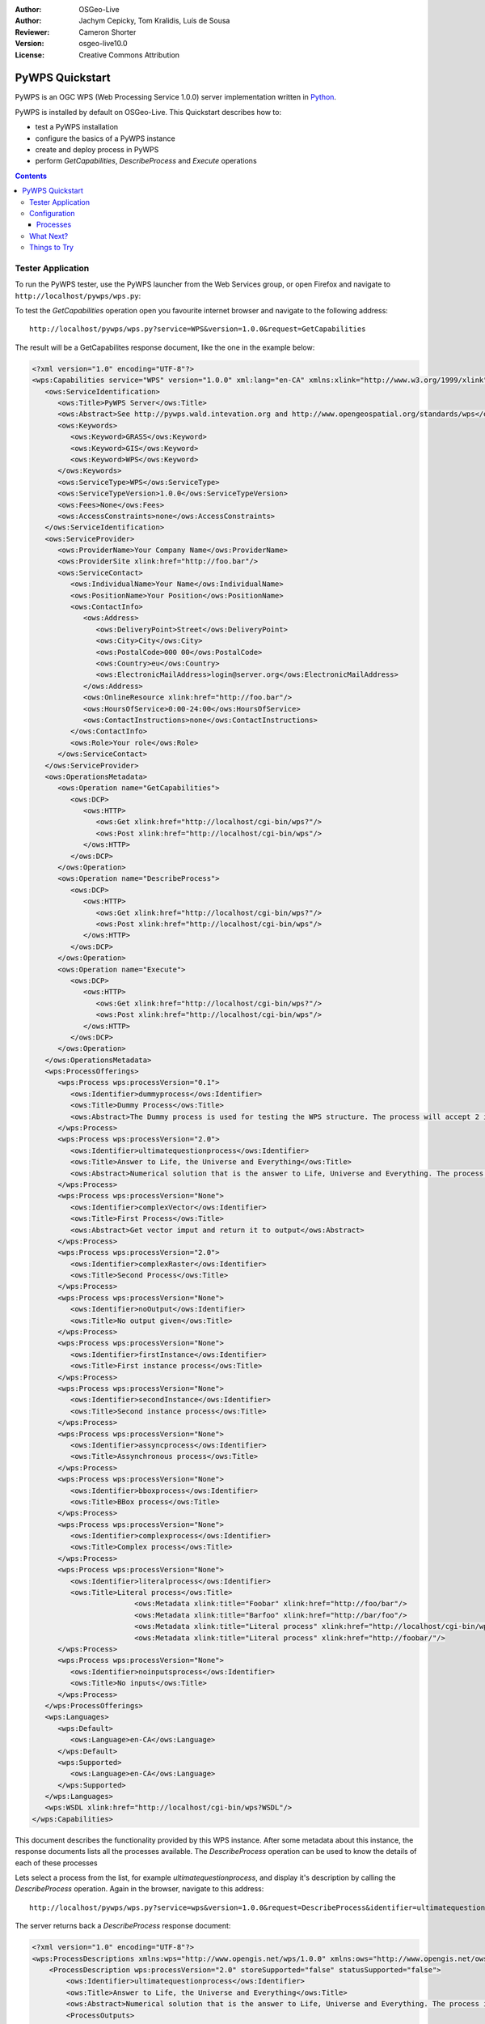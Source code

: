 :Author: OSGeo-Live
:Author: Jachym Cepicky, Tom Kralidis, Luís de Sousa
:Reviewer: Cameron Shorter
:Version: osgeo-live10.0
:License: Creative Commons Attribution

.. Cameron Comment:
  Please address Review Comments (like this one), then remove the comments.
  I've made minor syntax changes without use of comments, so it is worth
  diffing with previous changes to see what I've changed and verify it is ok.

.. Cameron Comment:
  Please have a look at the Writing Tips in the uDig Quickstart (which is 
  our sample quickstart to follow).

.. image:: ../../images/project_logos/logo-pywps.png
  :scale: 100 %
  :alt: project logo
  :align: right
  :target: http://pywps.org

****************
PyWPS Quickstart
****************

PyWPS is an OGC WPS (Web Processing Service 1.0.0) server implementation written
in `Python <http://python.org>`_.

PyWPS is installed by default on OSGeo-Live.  This Quickstart describes how to:

* test a PyWPS installation
* configure the basics of a PyWPS instance
* create and deploy process in PyWPS
* perform `GetCapabilities`, `DescribeProcess` and `Execute` operations

.. contents:: Contents

Tester Application
==================

.. Cameron Comment: For all Quickstarts, we focus on "Keep it Simple".
  So just describe one way to start PyWPS, not 2. Ie, describe how to start
  PyWPS from the launcher, (which you can then go on to say opens up the web
  page at URL)

To run the PyWPS tester, use the PyWPS launcher from the Web Services group, or open Firefox and navigate to ``http://localhost/pywps/wps.py``:

.. Cameron Comment: Assume students are not very computer literate. So I suggest
  call GetCapabilities from the web page rather than using wget from command
  line. 
  
To test the `GetCapabilities` operation open you favourite internet browser and navigate to the following address::

    http://localhost/pywps/wps.py?service=WPS&version=1.0.0&request=GetCapabilities

The result will be a GetCapabilites response document, like the one in the example below:

.. code-block:: xml

   <?xml version="1.0" encoding="UTF-8"?>
   <wps:Capabilities service="WPS" version="1.0.0" xml:lang="en-CA" xmlns:xlink="http://www.w3.org/1999/xlink" xmlns:wps="http://www.opengis.net/wps/1.0.0" xmlns:ows="http://www.opengis.net/ows/1.1" xmlns:xsi="http://www.w3.org/2001/XMLSchema-instance" xsi:schemaLocation="http://www.opengis.net/wps/1.0.0 http://schemas.opengis.net/wps/1.0.0/wpsGetCapabilities_response.xsd" updateSequence="1">
      <ows:ServiceIdentification>
         <ows:Title>PyWPS Server</ows:Title>
         <ows:Abstract>See http://pywps.wald.intevation.org and http://www.opengeospatial.org/standards/wps</ows:Abstract>
         <ows:Keywords>
            <ows:Keyword>GRASS</ows:Keyword>
            <ows:Keyword>GIS</ows:Keyword>
            <ows:Keyword>WPS</ows:Keyword>
         </ows:Keywords>
         <ows:ServiceType>WPS</ows:ServiceType>
         <ows:ServiceTypeVersion>1.0.0</ows:ServiceTypeVersion>
         <ows:Fees>None</ows:Fees>
         <ows:AccessConstraints>none</ows:AccessConstraints>
      </ows:ServiceIdentification>
      <ows:ServiceProvider>
         <ows:ProviderName>Your Company Name</ows:ProviderName>
         <ows:ProviderSite xlink:href="http://foo.bar"/>
         <ows:ServiceContact>
            <ows:IndividualName>Your Name</ows:IndividualName>
            <ows:PositionName>Your Position</ows:PositionName>
            <ows:ContactInfo>
               <ows:Address>
                  <ows:DeliveryPoint>Street</ows:DeliveryPoint>
                  <ows:City>City</ows:City>
                  <ows:PostalCode>000 00</ows:PostalCode>
                  <ows:Country>eu</ows:Country>
                  <ows:ElectronicMailAddress>login@server.org</ows:ElectronicMailAddress>
               </ows:Address>
               <ows:OnlineResource xlink:href="http://foo.bar"/>
               <ows:HoursOfService>0:00-24:00</ows:HoursOfService>
               <ows:ContactInstructions>none</ows:ContactInstructions>
            </ows:ContactInfo>
            <ows:Role>Your role</ows:Role>
         </ows:ServiceContact>
      </ows:ServiceProvider>
      <ows:OperationsMetadata>
         <ows:Operation name="GetCapabilities">
            <ows:DCP>
               <ows:HTTP>
                  <ows:Get xlink:href="http://localhost/cgi-bin/wps?"/>
                  <ows:Post xlink:href="http://localhost/cgi-bin/wps"/>
               </ows:HTTP>
            </ows:DCP>
         </ows:Operation>
         <ows:Operation name="DescribeProcess">
            <ows:DCP>
               <ows:HTTP>
                  <ows:Get xlink:href="http://localhost/cgi-bin/wps?"/>
                  <ows:Post xlink:href="http://localhost/cgi-bin/wps"/>
               </ows:HTTP>
            </ows:DCP>
         </ows:Operation>
         <ows:Operation name="Execute">
            <ows:DCP>
               <ows:HTTP>
                  <ows:Get xlink:href="http://localhost/cgi-bin/wps?"/>
                  <ows:Post xlink:href="http://localhost/cgi-bin/wps"/>
               </ows:HTTP>
            </ows:DCP>
         </ows:Operation>
      </ows:OperationsMetadata>
      <wps:ProcessOfferings>
         <wps:Process wps:processVersion="0.1">
            <ows:Identifier>dummyprocess</ows:Identifier>
            <ows:Title>Dummy Process</ows:Title>
            <ows:Abstract>The Dummy process is used for testing the WPS structure. The process will accept 2 input numbers and will return the XML result with an add one and subtract one operation</ows:Abstract>
         </wps:Process>
         <wps:Process wps:processVersion="2.0">
            <ows:Identifier>ultimatequestionprocess</ows:Identifier>
            <ows:Title>Answer to Life, the Universe and Everything</ows:Title>
            <ows:Abstract>Numerical solution that is the answer to Life, Universe and Everything. The process is an improvement to Deep Tought computer (therefore version 2.0) since it no longer takes 7.5 milion years, but only a few seconds to give a response, with an update of status every 10 seconds.</ows:Abstract>
         </wps:Process>
         <wps:Process wps:processVersion="None">
            <ows:Identifier>complexVector</ows:Identifier>
            <ows:Title>First Process</ows:Title>
            <ows:Abstract>Get vector imput and return it to output</ows:Abstract>
         </wps:Process>
         <wps:Process wps:processVersion="2.0">
            <ows:Identifier>complexRaster</ows:Identifier>
            <ows:Title>Second Process</ows:Title>
         </wps:Process>
         <wps:Process wps:processVersion="None">
            <ows:Identifier>noOutput</ows:Identifier>
            <ows:Title>No output given</ows:Title>
         </wps:Process>
         <wps:Process wps:processVersion="None">
            <ows:Identifier>firstInstance</ows:Identifier>
            <ows:Title>First instance process</ows:Title>
         </wps:Process>
         <wps:Process wps:processVersion="None">
            <ows:Identifier>secondInstance</ows:Identifier>
            <ows:Title>Second instance process</ows:Title>
         </wps:Process>
         <wps:Process wps:processVersion="None">
            <ows:Identifier>assyncprocess</ows:Identifier>
            <ows:Title>Assynchronous process</ows:Title>
         </wps:Process>
         <wps:Process wps:processVersion="None">
            <ows:Identifier>bboxprocess</ows:Identifier>
            <ows:Title>BBox process</ows:Title>
         </wps:Process>
         <wps:Process wps:processVersion="None">
            <ows:Identifier>complexprocess</ows:Identifier>
            <ows:Title>Complex process</ows:Title>
         </wps:Process>
         <wps:Process wps:processVersion="None">
            <ows:Identifier>literalprocess</ows:Identifier>
            <ows:Title>Literal process</ows:Title>
                           <ows:Metadata xlink:title="Foobar" xlink:href="http://foo/bar"/>
                           <ows:Metadata xlink:title="Barfoo" xlink:href="http://bar/foo"/>
                           <ows:Metadata xlink:title="Literal process" xlink:href="http://localhost/cgi-bin/wps?service=WPS&amp;request=DescribeProcess&amp;version=1.0.0&amp;identifier=literalprocess"/>
                           <ows:Metadata xlink:title="Literal process" xlink:href="http://foobar/"/>
         </wps:Process>
         <wps:Process wps:processVersion="None">
            <ows:Identifier>noinputsprocess</ows:Identifier>
            <ows:Title>No inputs</ows:Title>
         </wps:Process>
      </wps:ProcessOfferings>
      <wps:Languages>
         <wps:Default>
            <ows:Language>en-CA</ows:Language>
         </wps:Default>
         <wps:Supported>
            <ows:Language>en-CA</ows:Language>
         </wps:Supported>
      </wps:Languages>
      <wps:WSDL xlink:href="http://localhost/cgi-bin/wps?WSDL"/>
   </wps:Capabilities>

.. Cameron Comment: Context is required here. Assume minimal knowledge from the
  student. They don't know what a Get_Capabilities request is, or why you would
  call it, or what you will do with the result.
  And the result is coming back as XML, which is always daunting for
  computer illiterate people.
  
.. Luís: Describing what WPS is is out of the scope of this document.
  
.. Cameron Comment: Is it possible to access pywps from a GUI application? Ideally a browser
  based command console where you can construct queries and see results -
  similar to GeoServer, would be great. Alternatively, can you use QGIS or
  similar as a client?
  (This comment is applicable for rest of document too)
  
.. Luís: The only full featured WPS client that I am awere of is iGUESS: https://github.com/ERIN-LIST/iguess
  
This document describes the functionality provided by this WPS instance. After some metadata about this instance, the response documents lists all the processes available. The `DescribeProcess` operation can be used to know the details of each of these processes 

Lets select a process from the list, for example `ultimatequestionprocess`, and
display it's description by calling the `DescribeProcess` operation. Again in the browser, navigate to this address::

    http://localhost/pywps/wps.py?service=wps&version=1.0.0&request=DescribeProcess&identifier=ultimatequestionprocess

The server returns back a  `DescribeProcess` response document:

.. code-block:: xml

   <?xml version="1.0" encoding="UTF-8"?>
   <wps:ProcessDescriptions xmlns:wps="http://www.opengis.net/wps/1.0.0" xmlns:ows="http://www.opengis.net/ows/1.1" xmlns:xlink="http://www.w3.org/1999/xlink" xmlns:xsi="http://www.w3.org/2001/XMLSchema-instance" xsi:schemaLocation="http://www.opengis.net/wps/1.0.0 http://schemas.opengis.net/wps/1.0.0/wpsDescribeProcess_response.xsd" service="WPS" version="1.0.0" xml:lang="en-CA">
       <ProcessDescription wps:processVersion="2.0" storeSupported="false" statusSupported="false">
           <ows:Identifier>ultimatequestionprocess</ows:Identifier>
           <ows:Title>Answer to Life, the Universe and Everything</ows:Title>
           <ows:Abstract>Numerical solution that is the answer to Life, Universe and Everything. The process is an improvement to Deep Tought computer (therefore version 2.0) since it no longer takes 7.5 milion years, but only a few seconds to give a response, with an update of status every 10 seconds.</ows:Abstract>
           <ProcessOutputs>
               <Output>
                   <ows:Identifier>answer</ows:Identifier>
                   <ows:Title>The numerical answer to Life, Universe and Everything</ows:Title>
                   <LiteralOutput>
                       <ows:DataType ows:reference="http://www.w3.org/TR/xmlschema-2/#integer">integer</ows:DataType>
                   </LiteralOutput>
               </Output>
           </ProcessOutputs>
       </ProcessDescription>
   </wps:ProcessDescriptions>

Now let us Execute the `ultimatequestionprocess` process on the server. The process is,
according to it's description, able to *Answer to Life, the Universe and Everything*. No inputs are requied. Using the browser once more::

    http://localhost/pywps/wps.py?service=WPS&version=1.0.0&request=Execute&identifier=ultimatequestionprocess
    
As you might know, it takes a while, before the process is calculated. In our
case, it's about 10s. At the end, we can see the answer to life, universe and
everything:

.. code-block:: xml

   <?xml version="1.0" encoding="UTF-8"?>
   <wps:ExecuteResponse xmlns:wps="http://www.opengis.net/wps/1.0.0" xmlns:ows="http://www.opengis.net/ows/1.1" xmlns:xlink="http://www.w3.org/1999/xlink" xmlns:xsi="http://www.w3.org/2001/XMLSchema-instance" xsi:schemaLocation="http://www.opengis.net/wps/1.0.0 http://schemas.opengis.net/wps/1.0.0/wpsExecute_response.xsd" service="WPS" version="1.0.0" xml:lang="en-CA" serviceInstance="http://localhost/cgi-bin/wps?service=WPS&amp;request=GetCapabilities&amp;version=1.0.0">
       <wps:Process wps:processVersion="2.0">
           <ows:Identifier>ultimatequestionprocess</ows:Identifier>
           <ows:Title>Answer to Life, the Universe and Everything</ows:Title>
           <ows:Abstract>Numerical solution that is the answer to Life, Universe and Everything. The process is an improvement to Deep Tought computer (therefore version 2.0) since it no longer takes 7.5 milion years, but only a few seconds to give a response, with an update of status every 10 seconds.</ows:Abstract>
       </wps:Process>
       <wps:Status creationTime="2016-07-12T17:13:52Z">
           <wps:ProcessSucceeded>PyWPS Process ultimatequestionprocess successfully calculated</wps:ProcessSucceeded>
       </wps:Status>
       <wps:ProcessOutputs>
           <wps:Output>
               <ows:Identifier>answer</ows:Identifier>
               <ows:Title>The numerical answer to Life, Universe and Everything</ows:Title>
               <wps:Data>
                   <wps:LiteralData dataType="integer">42</wps:LiteralData>
               </wps:Data>
           </wps:Output>
       </wps:ProcessOutputs>
   </wps:ExecuteResponse>
  
.. I think you are underselling the great value of a WPS here. I recommend
  that you select an geographic example which makes use of sample data
  already on OSGeo Live, and which returns a visual map that people can look
  at. Quickstarts are a marketing tool. Lets use it to sell pywps.

.. Luís: All the example processes returning complex outputs also require complex inputs. These are not practical in an example document like this. Also note that response documents are always XML, there is nothing visual about them. There are better examples comming with PyWPS 4.0.


Configuration
=============

You can configure a PyWPS instance in the `/etc/pywps/pywps.cfg`
configuration file. The values are self explaining, but you can always refer to
`standard documentation <http://geopython.github.io/pywps/doc/build/html/configuration/index.html#configuration-of-pywps-instance>`_

Processes
---------

You can find some example processes in the `/etc/pywps/processes`
directory. Every process is usually stored in separate file and is represented
by Python class, with constructor and `execute()` method:

.. code-block:: python

    # Example of PyWPS process (shorten)
    from pywps.Process import WPSProcess                               
    class Process(WPSProcess):
     def __init__(self):
         WPSProcess.__init__(self,
                             identifier="ultimatequestionprocess", # the same as the file name
                             [....]
                                           
     def execute(self):
         import time
         self.status.set("Preparing....", 0)
         for i in xrange(1, 11):
             time.sleep(2)
             self.status.set("Thinking.....", i*10) 
         #The final answer    
         self.Answer.setValue("42")



Directory of your process deployment is configured within the
`PYWPS_PROCESSES` environment variable.

.. Cameron Comment:
  I assume the pyWPS plugin will have a good GUI. I suggest you should
  create one example which makes use of this plugin. 
  
.. Luís: PyWPS is not a plug-in, nor a GUI. Please take a look at the PyWPS presentation: https://github.com/PyWPS/presentation 

What Next?
==========

For more information on PyWPS, please consult the `documentation`_ on the PyWPS website.

Things to Try
=============

If you like PyWPS, you may also try the upcoming `PyWPS 4.0`_ release.

You can also try to install the `WPS Plugin <https://plugins.qgis.org/plugins/wps/>`_ for the
`QGIS project <en/quickstart/qgis_quickstart.rst>`_. While usefull, this plugin fails to display properly a number of complex outputs.

.. image:: ../../images/screenshots/1024x768/pywps-qgis.png
  :scale: 50%
  :alt: pywps qgis
  :align: center


.. _`OpenGIS Web Processing Service`: http://www.opengeospatial.org/standards/wps
.. _`Open Source`: http://www.opensource.org/
.. _`documentation`: http://pywps.org/docs
.. _`lxml`: http://lxml.de/
.. _`Download`: http://pywps.org/download
.. _`GitHub`: https://github.com/geopython/PyWPS
.. _`PyWPS 4.0`: http://pywps.readthedocs.io